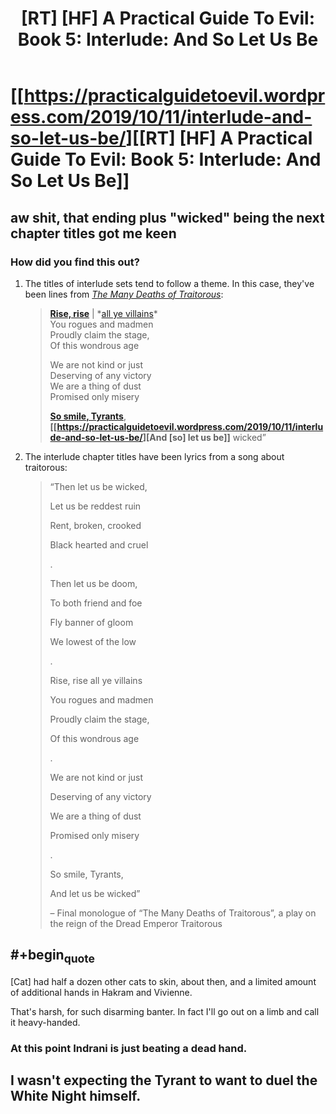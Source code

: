 #+TITLE: [RT] [HF] A Practical Guide To Evil: Book 5: Interlude: And So Let Us Be

* [[https://practicalguidetoevil.wordpress.com/2019/10/11/interlude-and-so-let-us-be/][[RT] [HF] A Practical Guide To Evil: Book 5: Interlude: And So Let Us Be]]
:PROPERTIES:
:Author: thebishop8
:Score: 77
:DateUnix: 1570767131.0
:END:

** aw shit, that ending plus "wicked" being the next chapter titles got me keen
:PROPERTIES:
:Author: Nic_Cage_DM
:Score: 17
:DateUnix: 1570790717.0
:END:

*** How did you find this out?
:PROPERTIES:
:Author: ashinator92
:Score: 4
:DateUnix: 1570812041.0
:END:

**** The titles of interlude sets tend to follow a theme. In this case, they've been lines from /[[https://practicalguidetoevil.wordpress.com/2018/01/17/villainous-interlude-crescendo/][The Many Deaths of Traitorous]]/:

#+begin_quote
  *[[https://practicalguidetoevil.wordpress.com/2019/10/04/interlude-rise-rise/][Rise, rise]]* | *[[https://practicalguidetoevil.wordpress.com/2019/10/07/interlude-all-ye-villains/][all ye villains]]*\\
  You rogues and madmen\\
  Proudly claim the stage,\\
  Of this wondrous age

  We are not kind or just\\
  Deserving of any victory\\
  We are a thing of dust\\
  Promised only misery

  *[[https://practicalguidetoevil.wordpress.com/2019/10/09/interlude-so-smile-tyrants/][So smile, Tyrants]]*,\\
  *[[https://practicalguidetoevil.wordpress.com/2019/10/11/interlude-and-so-let-us-be/][And [so] let us be]]* wicked”
#+end_quote
:PROPERTIES:
:Author: GeeJo
:Score: 16
:DateUnix: 1570813703.0
:END:


**** The interlude chapter titles have been lyrics from a song about traitorous:

#+begin_quote
  “Then let us be wicked,

  Let us be reddest ruin

  Rent, broken, crooked

  Black hearted and cruel

  .

  Then let us be doom,

  To both friend and foe

  Fly banner of gloom

  We lowest of the low

  .

  Rise, rise all ye villains

  You rogues and madmen

  Proudly claim the stage,

  Of this wondrous age

  .

  We are not kind or just

  Deserving of any victory

  We are a thing of dust

  Promised only misery

  .

  So smile, Tyrants,

  And let us be wicked”

  -- Final monologue of “The Many Deaths of Traitorous”, a play on the reign of the Dread Emperor Traitorous
#+end_quote
:PROPERTIES:
:Author: Nic_Cage_DM
:Score: 10
:DateUnix: 1570813495.0
:END:


** #+begin_quote
  [Cat] had half a dozen other cats to skin, about then, and a limited amount of additional hands in Hakram and Vivienne.
#+end_quote

That's harsh, for such disarming banter. In fact I'll go out on a limb and call it heavy-handed.
:PROPERTIES:
:Author: vimefer
:Score: 14
:DateUnix: 1570792959.0
:END:

*** At this point Indrani is just beating a dead hand.
:PROPERTIES:
:Author: JanusTheDoorman
:Score: 6
:DateUnix: 1570823897.0
:END:


** I wasn't expecting the Tyrant to want to duel the White Night himself.
:PROPERTIES:
:Author: boomfarmer
:Score: 5
:DateUnix: 1570805997.0
:END:
